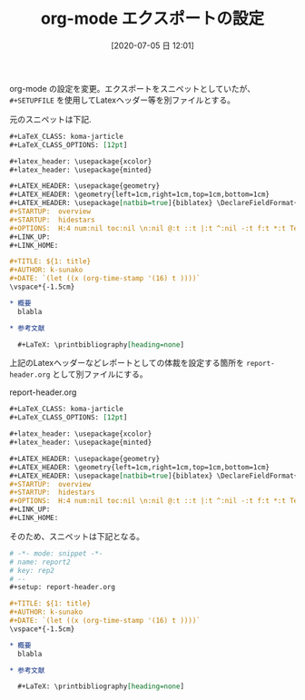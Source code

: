 #+BLOG: wordpress
#+POSTID: 131
#+DATE: [2020-07-05 日 12:01]
#+TITLE: org-mode エクスポートの設定

org-mode の設定を変更。エクスポートをスニペットとしていたが、
~#+SETUPFILE~ を使用してLatexヘッダー等を別ファイルとする。

元のスニペットは下記.

#+begin_src org
  ,#+LaTeX_CLASS: koma-jarticle
  ,#+LaTeX_CLASS_OPTIONS: [12pt]

  ,#+latex_header: \usepackage{xcolor}
  ,#+latex_header: \usepackage{minted}

  ,#+LATEX_HEADER: \usepackage{geometry}
  ,#+LATEX_HEADER: \geometry{left=1cm,right=1cm,top=1cm,bottom=1cm}
  ,#+LATEX_HEADER: \usepackage[natbib=true]{biblatex} \DeclareFieldFormat{apacase}{#1} \addbibresource{~/Dropbox/Bibliography/references.bib}
  ,#+STARTUP:  overview
  ,#+STARTUP:  hidestars
  ,#+OPTIONS:  H:4 num:nil toc:nil \n:nil @:t ::t |:t ^:nil -:t f:t *:t TeX:t LaTeX:t skip:nil d:nil todo:t pri:nil tags:not-in-toc
  ,#+LINK_UP:
  ,#+LINK_HOME:

  ,#+TITLE: ${1: title}
  ,#+AUTHOR: k-sunako
  ,#+DATE: `(let ((x (org-time-stamp '(16) t ))))`
  \vspace*{-1.5cm}

  ,* 概要
    blabla

  ,* 参考文献

    ,#+LaTeX: \printbibliography[heading=none]
#+end_src

上記のLatexヘッダーなどレポートとしての体裁を設定する箇所を
~report-header.org~ として別ファイルにする。

#+CAPTION: report-header.org
#+begin_src org
  ,#+LaTeX_CLASS: koma-jarticle
  ,#+LaTeX_CLASS_OPTIONS: [12pt]

  ,#+latex_header: \usepackage{xcolor}
  ,#+latex_header: \usepackage{minted}

  ,#+LATEX_HEADER: \usepackage{geometry}
  ,#+LATEX_HEADER: \geometry{left=1cm,right=1cm,top=1cm,bottom=1cm}
  ,#+LATEX_HEADER: \usepackage[natbib=true]{biblatex} \DeclareFieldFormat{apacase}{#1} \addbibresource{~/Dropbox/Bibliography/references.bib}
  ,#+STARTUP:  overview
  ,#+STARTUP:  hidestars
  ,#+OPTIONS:  H:4 num:nil toc:nil \n:nil @:t ::t |:t ^:nil -:t f:t *:t TeX:t LaTeX:t skip:nil d:nil todo:t pri:nil tags:not-in-toc
  ,#+LINK_UP:
  ,#+LINK_HOME:
#+end_src

そのため、スニペットは下記となる。

#+begin_src org
  # -*- mode: snippet -*-
  # name: report2
  # key: rep2
  # --
  ,#+setup: report-header.org

  ,#+TITLE: ${1: title}
  ,#+AUTHOR: k-sunako
  ,#+DATE: `(let ((x (org-time-stamp '(16) t ))))`
  \vspace*{-1.5cm}

  ,* 概要
    blabla

  ,* 参考文献

    ,#+LaTeX: \printbibliography[heading=none]
#+end_src
